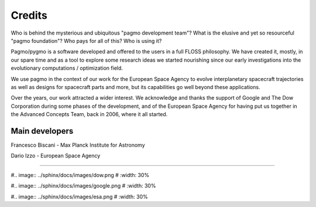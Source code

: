 .. _credits:

Credits 
============

Who is behind the mysterious and ubiquitous "pagmo development team"?
What is the elusive and yet so resourceful "pagmo foundation"? Who pays for all of this? Who is using it?

Pagmo/pygmo is a software developed and offered to the users in a full FLOSS philosophy. We have 
created it, mostly, in our spare time and as a tool to explore some research ideas we started
nourishing since our early investigations into the evolutionary computations / optimization field.

We use pagmo in the context of our work for the European Space Agency to evolve interplanetary spacecraft
trajectories as well as designs for spacecraft parts and more, but its capabilities go well beyond these
applications.

Over the years, our work attracted a wider interest. We acknowledge and thanks the support of
Google and The Dow Corporation during some phases of the development, and of the European Space Agency
for having put us together in the Advanced Concepts Team, back in 2006, where it all started.

Main developers
^^^^^^^^^^^^^^^
Francesco Biscani - Max Planck Institute for Astronomy

Dario Izzo - European Space Agency

--------------------------------------------------

#.. image:: ../sphinx/docs/images/dow.png
#   :width: 30%

#.. image:: ../sphinx/docs/images/google.png
#   :width: 30%

#.. image:: ../sphinx/docs/images/esa.png
#   :width: 30%





